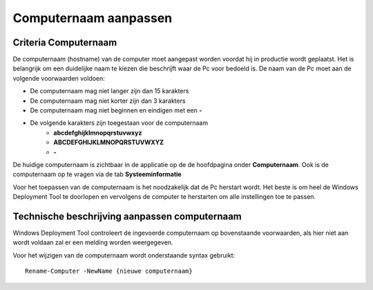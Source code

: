 Computernaam aanpassen
======================

Criteria Computernaam
---------------------

De computernaam (hostname) van de computer moet aangepast worden voordat hij in productie wordt geplaatst.
Het is belangrijk om een duidelijke naam te kiezen die beschrijft waar de Pc voor bedoeld is.
De naam van de Pc moet aan de volgende voorwaarden voldoen:

* De computernaam mag niet langer zijn dan 15 karakters
* De computernaam mag niet korter zijn dan 3 karakters
* De computernaam mag niet beginnen en eindigen met een **-**
* De volgende karakters zijn toegestaan voor de computernaam
   * **abcdefghijklmnopqrstuvwxyz**
   * **ABCDEFGHIJKLMNOPQRSTUVWXYZ**
   * **-**

De huidige computernaam is zichtbaar in de applicatie op de de hoofdpagina onder **Computernaam**.
Ook is de computernaam op te vragen via de tab **Systeeminformatie**

Voor het toepassen van de computernaam is het noodzakelijk dat de Pc herstart wordt.
Het beste is om heel de Windows Deployment Tool te doorlopen en vervolgens de computer te herstarten
om alle instellingen toe te passen.


Technische beschrijving aanpassen computernaam
----------------------------------------------
Windows Deployment Tool controleert de ingevoerde computernaam op bovenstaande voorwaarden,
als hier niet aan wordt voldaan zal er een melding worden weergegeven.

Voor het wijzigen van de computernaam wordt onderstaande syntax gebruikt:

::

    Rename-Computer -NewName {nieuwe computernaam}